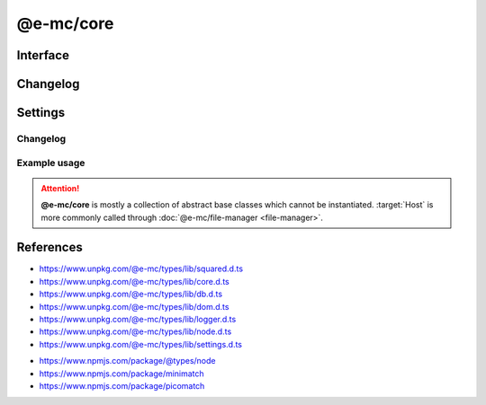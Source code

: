 ==========
@e-mc/core
==========

Interface
=========

.. highlight:: typescript

.. code-block::
  :caption: `View Source <https://www.unpkg.com/@e-mc/types/lib/index.d.ts>`_

  import type { DataSource, LogStatus, WorkerAction } from "./squared";

  import type { IHost, IModule, ModuleConstructor } from "./index";
  import type { AddEventListenerOptions, CacheOptions, HostInitConfig, JoinQueueOptions, PermissionReadWrite, ResumeThreadOptions, StoreResultOptions, ThreadCountStat, WorkerChannelError, WorkerChannelResponse } from "./core";
  import type { QueryResult, TimeoutAction } from "./db";
  import type { LogState, StatusType } from "./logger";
  import type { Settings } from "./node";
  import type { ClientDbSettings, ClientModule, ClientSettings, DbCacheValue, DbCoerceSettings, DbCoerceValue, DbSourceOptions } from "./settings";

  import type { TransferListItem, Worker, WorkerOptions } from "node:worker_threads";

  import type * as EventEmitter from "node:events";

  interface IHost extends IModule {
      restartable: boolean;
      readonly modules: Set<IModule>;
      readonly subProcesses: Set<IModule>;
      readonly startTime: number;
      using(...items: unknown[] | [boolean, ...unknown[]]): this;
      contains(item: unknown, condition?: (...args: any[]) => boolean): boolean;
      find(name: string): IModule | undefined;
      findAll(name: string): IModule[];
      willLog(name: string): boolean;
      ignoreLog(values: boolean | string | string[]): void;
      collectLog(level?: boolean): LogStatus<StatusType>[];
      pauseLog(type?: string): void;
      resumeLog(type?: string): void;
      hasLog(type: string): boolean;
      delayMessage(...args: unknown[]): void;
      willAbort(value: string | IModule): boolean;
      loadModule(name: string, ...args: any[]): IModule | null;
      retain(process: IModule): void;
      release(process: IModule, log?: boolean): boolean;
      restart(...args: unknown[]): void;
      joinQueue(options?: JoinQueueOptions): boolean;
      updateProgress(name: string, ...args: unknown[]): void;
      resumeThread?(options: ResumeThreadOptions): void;
      set host(value);
      get host(): null;
      get config(): Readonly<HostInitConfig>;
      get username(): string;
      get ipV4(): string;
      get ipV6(): string;
      set done(value);
      get done(): boolean;
      get queued(): boolean;
      get logState(): LogState;
      get errorCount(): number;
  }

  interface HostConstructor extends ModuleConstructor {
      loadSettings(settings: Settings, password?: string): boolean;
      loadSettings(settings: Settings, permission?: PermissionReadWrite, password?: string): boolean;
      isPermission(value: unknown): value is IPermission;
      createPermission(all?: boolean, freeze?: boolean): IPermission;
      kill(username: string, all: true): number;
      kill(username: string, pid: number | number[]): number;
      kill(username: string, iv: BinaryLike, all: true): number;
      kill(username: string, iv: BinaryLike, pid: number | number[]): number;
      getThreadCount(full: true): ThreadCountStat;
      getThreadCount(username: string, iv?: BinaryLike): ThreadCountStat;
      getThreadCount(username?: string | boolean, iv?: BinaryLike): number;
      getPermissionFromSettings(): IPermission;
      readonly prototype: IHost;
      new(config?: HostInitConfig): IHost;
  }

  interface IClient extends IModule<IHost> {
      module: ClientModule;
      init(...args: unknown[]): this;
      getUserSettings(): unknown;
      get settings(): ClientSettings;
      set cacheDir(value: string);
      get cacheDir(): string;
      set extensions(values: unknown[]);
      get extensions(): ((...args: unknown[]) => unknown)[];
  }

  interface ClientConstructor extends ModuleConstructor {
      readonly prototype: IClient;
      new(module?: ClientModule): IClient;
  }

  interface IClientDb extends IClient<IHost, ClientModule<ClientDbSettings>> {
      database: DataSource[];
      cacheExpires: number;
      add(item: DataSource, state?: number): void;
      hasCache(source: string, sessionKey?: string): boolean;
      hasCoerce(source: string, component: keyof DbCoerceSettings, uuidKey: string | undefined): boolean;
      hasCoerce(source: string, component: keyof DbCoerceSettings, credential?: unknown): boolean;
      getQueryResult(source: string, credential: unknown, queryString: string, renewCache: boolean): QueryResult | undefined;
      getQueryResult(source: string, credential: unknown, queryString: string, sessionKey: string | undefined, renewCache?: boolean): QueryResult | undefined;
      getQueryResult(source: string, credential: unknown, queryString: string, options?: CacheOptions, renewCache?: boolean): QueryResult | undefined;
      setQueryResult(source: string, credential: unknown, queryString: string, result: unknown, sessionKey: string | undefined): QueryResult;
      setQueryResult(source: string, credential: unknown, queryString: string, result: unknown, options?: CacheOptions): QueryResult;
      getCacheResult(source: string, credential: unknown, queryString: string, cacheValue: CacheOptions, ignoreCache?: unknown): QueryResult | undefined;
      applyState(items: DataSource | DataSource[], value: number, as?: boolean): void;
      commit(items?: DataSource[]): Promise<boolean>;
      valueOfKey(credential: unknown, name: keyof DbSourceOptions, component?: keyof DbCoerceSettings): unknown;
      settingsOf(source: string, name: keyof DbSourceOptions, component?: keyof DbCoerceSettings): unknown;
      settingsKey(uuidKey: string, name: keyof DbSourceOptions, component?: keyof DbCoerceSettings): unknown;
      get pending(): DataSource[];
      get committed(): DataSource[];
      get failed(): DataSource[];
  }

  interface ClientDbConstructor extends ClientConstructor<IHost, ClientModule> {
      STORE_RESULT_PARTITION_SIZE: number;
      STORE_RESULT_PARTITION_MULT: number;
      readonly TRANSACTION_ACTIVE: number;
      readonly TRANSACTION_PARTIAL: number;
      readonly TRANSACTION_COMMIT: number;
      readonly TRANSACTION_TERMINATE: number;
      readonly TRANSACTION_ABORT: number;
      readonly TRANSACTION_FAIL: number;
      loadSettings(settings: Pick<Settings, "process" | "memory">, password?: string) : boolean;
      getTimeout(value: number | string | TimeoutAction | undefined): number;
      convertTime(value: number | string): number;
      findResult(source: string, credential: unknown, queryString: string, timeout: number, sessionKey?: string | boolean, renewCache?: boolean): QueryResult | undefined;
      storeResult(source: string, credential: unknown, queryString: string, result: QueryResult, options: StoreResultOptions): QueryResult;
      storeResult(source: string, credential: unknown, queryString: string, result: QueryResult, cache: DbCacheValue): QueryResult;
      storeResult(source: string, credential: unknown, queryString: string, result: QueryResult, cache: DbCacheValue | undefined, options?: StoreResultOptions): QueryResult;
      storeResult(source: string, credential: unknown, queryString: string, result: QueryResult, sessionKey?: string, sessionExpires?: number): QueryResult;
      purgeResult(prefix?: string): Promise<number>;
      extractUUID(credential: unknown): string;
      setPoolConfig(value: unknown): void;
      getPoolConfig(source: string): unknown;
      keyOfResult(source: string, credential: unknown, uuidOnly?: boolean): string;
      readonly prototype: IClientDb;
      new(module?: ClientModule, database?: DataSource[]): IClientDb;
  }

  interface IWorkerGroup {
      [Symbol.iterator](): IteratorObject<IWorkerChannel, BuiltinIteratorReturn>;
      add(name: string, item: IWorkerChannel, priority?: number): this;
      get(name: string, force?: boolean | number): IWorkerChannel | undefined;
      delete(name: string | IWorkerChannel): boolean;
      free(count?: number): number;
      print(format: "stats" | "errors"): void;
      clear(): void;
      set max(value);
      get max(): number;
      get workers(): IWorkerChannel[];
      get pending(): number;
      get available(): number;
      get errors(): WorkerChannelError[];
      get size(): number;
      get sizeOf(): number;
  }

  interface WorkerGroupConstructor {
      checkTimeout(value: number, active?: boolean): number;
      readonly prototype: IWorkerGroup;
      new(max?: number, locked?: boolean): IWorkerGroup;
  }

  interface IWorkerChannel extends EventEmitter {
      [Symbol.iterator](): IteratorObject<Worker, BuiltinIteratorReturn>;
      sendObject(data: unknown, transferList?: TransferListItem[], callback?: WorkerChannelResponse<unknown>, ...returnArgs: unknown[]): Worker;
      sendBuffer(data: Buffer, shared?: boolean, callback?: WorkerChannelResponse<unknown>, ...returnArgs: unknown[]): Worker | null;
      send(data: unknown, transferList?: TransferListItem[]): Promise<unknown>;
      drop(count?: number): Promise<number>;
      join(group: IWorkerGroup, label?: string): void;
      quit(): void;
      kill(count?: number): Promise<number>;
      lock(): void;
      isEmpty(): boolean;
      set min(value);
      get min(): number;
      set max(value);
      get max(): number;
      set timeoutMs(value);
      get timeoutMs(): number;
      get filename(): string;
      get workers(): Worker[];
      get detached(): boolean;
      get lastAccessed(): Date;
      get timesAccessed(): number;
      get frequencyAccessed(): number;
      get pending(): number;
      get available(): number;
      get size(): number;

      /* EventEmitter */
      on(event: "error" | "messageerror" | "abort", listener: (err: Error) => void): this;
      on(event: "exit", listener: (exitCode: number) => void): this;
      on(event: "online", listener: () => void): this;
      on(event: "message", listener: (value: any) => void): this;
      on(event: "data", listener: (data: unknown) => void): this;
      on(event: "pass", listener: (data: unknown, transferList: TransferListItem[] | undefined) => void): this;
      once(event: "error" | "messageerror" | "abort", listener: (err: Error) => void): this;
      once(event: "exit", listener: (exitCode: number) => void): this;
      once(event: "online", listener: () => void): this;
      once(event: "message", listener: (value: any) => void): this;
      once(event: "data", listener: (data: unknown) => void): this;
      once(event: "pass", listener: (data: unknown, transferList: TransferListItem[] | undefined) => void): this;
  }

  interface WorkerChannelConstructor {
      create(filename: string, name: string): IWorkerChannel;
      create(filename: string, options?: WorkerOptions, name?: string): IWorkerChannel;
      hasPermission(options?: WorkerAction): boolean;
      readonly prototype: IWorkerChannel;
      new(filename: string, max?: number, timeoutMs?: number): IWorkerChannel;
  }

  interface IAbortComponent extends AbortController {
      reset(): void;
      get aborted(): boolean;
  }

  interface AbortComponentConstructor {
      attach(instance: IAbortComponent, signal: AbortSignal, options?: AddEventListenerOptions): void;
      detach(instance: IAbortComponent, signal: AbortSignal): void;
      readonly prototype: IAbortComponent;
      new(): IAbortComponent;
  }

  interface IPermission {
      setDiskRead(enabled: boolean): void;
      setDiskRead(pathname?: string | string[], enabled?: boolean): void;
      setDiskWrite(enabled: boolean): void;
      setDiskWrite(pathname?: string | string[], enabled?: boolean): void;
      setUNCRead(enabled: boolean): void;
      setUNCRead(pathname?: string | string[], enabled?: boolean): void;
      setUNCWrite(enabled: boolean): void;
      setUNCWrite(pathname?: string | string[], enabled?: boolean): void;
      getDiskRead(): string | string[];
      getDiskWrite(): string | string[];
      getUNCRead(): string | string[];
      getUNCWrite(): string | string[];
      hasDiskRead(pathname: string): boolean;
      hasDiskWrite(pathname: string): boolean;
      hasUNCRead(pathname: string): boolean;
      hasUNCWrite(pathname: string): boolean;
      get diskRead(): boolean;
      get diskWrite(): boolean;
      get uncRead(): boolean;
      get uncWrite(): boolean;
  }

Changelog
=========

.. versionadded:: 0.12.0

  - *IWorkerChannel* and *WorkerChannelConstructor* were created.
  - *IWorkerGroup* and *WorkerGroupConstructor* were created.

.. versionchanged:: 0.12.0

  - ``BREAKING`` Permission glob matchers **picomatch** | **minimatch** do not set any initial options other than :target:`nocase` for *Windows*.
  - *HostConstructor* :alt:`function` **kill** can be called without :target:`iv` when using a pre-encrypted :target:`username`.
  - *IPermission* :alt:`function` setters can be called with a boolean:

    .. hlist::
      :columns: 4

      - setDiskRead
      - setDiskWrite
      - setUNCRead
      - setUNCWrite

.. versionadded:: 0.11.0

  - *IHost* :alt:`property` getters **ipV4** | **ipV6** for remote client address were created.

.. versionadded:: 0.10.0

  - *IClientDb* :alt:`function` **getCacheResult** was created.

.. versionchanged:: 0.10.0

  - *IHost* :alt:`function` **pauseLog** | **resumeLog** argument :target:`type` as :alt:`string` was implemented.

.. versionadded:: 0.9.0

  - *IHost* :alt:`function` were created:

    .. hlist::
      :columns: 4

      - pauseLog
      - delayMessage
      - resumeLog
      - hasLog
      - updateProgress

  - *IHost* :alt:`property` getter **logState** was created.

.. versionremoved:: 0.9.0

  - *IClientDb* :alt:`function` **hasCache** argument :target:`override` as :alt:`DbCacheValue`.
  - *IClientDb* :alt:`function` **hasCoerce** argument :target:`override` as :alt:`DbCoerceValue`.

Settings
========

.. code-block::
  :caption: `View JSON <https://www.unpkg.com/squared-express/dist/squared.json>`_

  import type { ExecOptions } from "./settings";

  import type { MinimatchOptions } from "minimatch";
  import type { PicomatchOptions } from "picomatch";

  interface ProcessModule {
      thread?: {
          admin: {
              users?: string[];
              private?: boolean;
          };
          queue?: {
              limit?: number;
              expires?: number | string;
              priority: {
                  bypass?: number;
                  min?: number;
                  max?: number;
              };
          };
          worker?: {
              users?: boolean | string[];
              max?: number | string;
              locked?: boolean;
              channel?: { min?: number; max?: number; expires?: number | string; verbose?: boolean };
          };
          limit?: number | string;
          sub_limit?: number | string;
          expires?: number | string;
      };
  }

  interface PermissionModule {
      disk_read?: string | string[];
      disk_write?: string | string[];
      unc_read?: string | string[];
      unc_write?: string | string[];
      settings?: {
          broadcast_id?: string | string[];
          picomatch?: PicomatchOptions | null;
          minimatch?: MinimatchOptions | null;
      };
  }

Changelog
---------

.. versionadded:: 0.12.0

  - *ProcessModule* property group **workers** for channel throttling was implemented.

Example usage
-------------

.. code-block:: javascript
  :caption: Abstract class

  const { Host } = require("@e-mc/core");

  Host.loadSettings({ // Global
    process: {
      thread: { limit: 8 }
    },
    permission: {
      disk_read: ["**/*"],
      disk_write: ["/tmp/**"]
    }
  });

.. attention:: **@e-mc/core** is mostly a collection of abstract base classes which cannot be instantiated. :target:`Host` is more commonly called through :doc:`@e-mc/file-manager <file-manager>`.

References
==========

- https://www.unpkg.com/@e-mc/types/lib/squared.d.ts
- https://www.unpkg.com/@e-mc/types/lib/core.d.ts
- https://www.unpkg.com/@e-mc/types/lib/db.d.ts
- https://www.unpkg.com/@e-mc/types/lib/dom.d.ts
- https://www.unpkg.com/@e-mc/types/lib/logger.d.ts
- https://www.unpkg.com/@e-mc/types/lib/node.d.ts
- https://www.unpkg.com/@e-mc/types/lib/settings.d.ts

* https://www.npmjs.com/package/@types/node
* https://www.npmjs.com/package/minimatch
* https://www.npmjs.com/package/picomatch